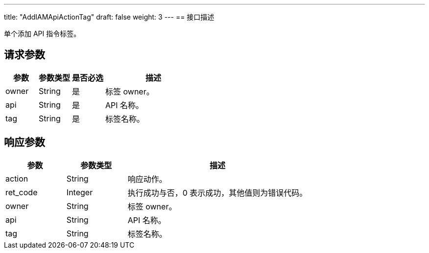 ---
title: "AddIAMApiActionTag"
draft: false
weight: 3
---
== 接口描述

单个添加 API 指令标签。

== 请求参数

[cols="1,1,1,3"]
|===
| 参数 | 参数类型 | 是否必选 | 描述 

| owner
| String
| 是
| 标签 owner。

| api
| String
| 是
| API 名称。

| tag
| String
| 是
| 标签名称。
|===

== 响应参数

[cols="1,1,3"]
|===
| 参数 | 参数类型 | 描述

| action
| String
| 响应动作。

| ret_code
| Integer
| 执行成功与否，0 表示成功，其他值则为错误代码。

| owner
| String
| 标签 owner。

| api
| String
| API 名称。

| tag
| String
| 标签名称。
|===

